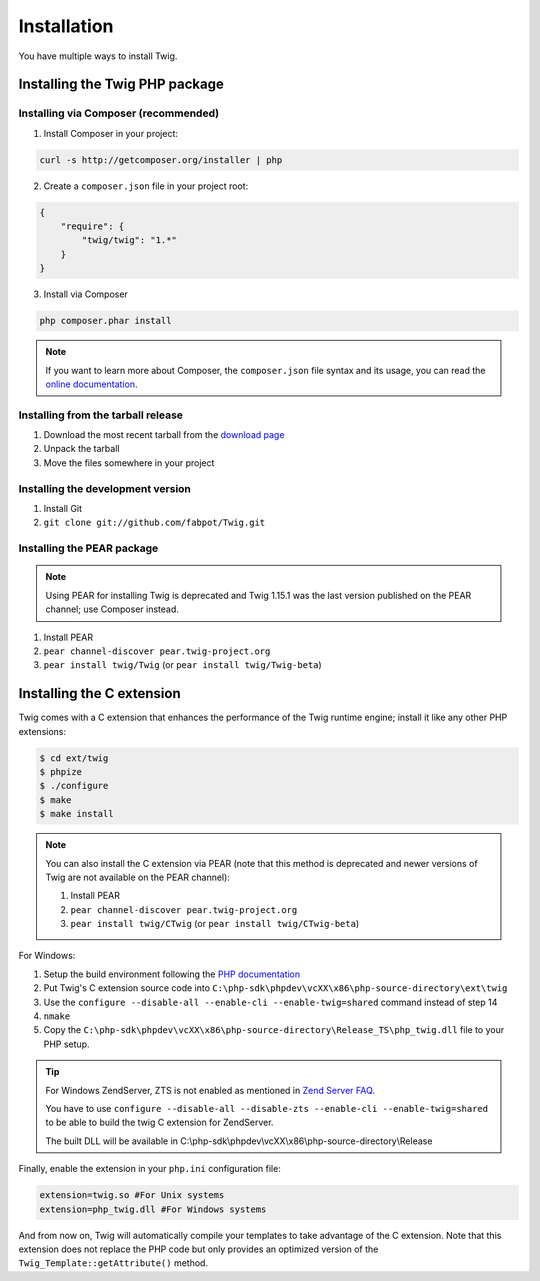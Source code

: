 Installation
============

You have multiple ways to install Twig.

Installing the Twig PHP package
-------------------------------

Installing via Composer (recommended)
~~~~~~~~~~~~~~~~~~~~~~~~~~~~~~~~~~~~~

1. Install Composer in your project:

.. code-block:: bash

    curl -s http://getcomposer.org/installer | php

2. Create a ``composer.json`` file in your project root:

.. code-block:: javascript

    {
        "require": {
            "twig/twig": "1.*"
        }
    }

3. Install via Composer

.. code-block:: bash

    php composer.phar install

.. note::
    If you want to learn more about Composer, the ``composer.json`` file syntax
    and its usage, you can read the `online documentation`_.

Installing from the tarball release
~~~~~~~~~~~~~~~~~~~~~~~~~~~~~~~~~~~

1. Download the most recent tarball from the `download page`_
2. Unpack the tarball
3. Move the files somewhere in your project

Installing the development version
~~~~~~~~~~~~~~~~~~~~~~~~~~~~~~~~~~

1. Install Git
2. ``git clone git://github.com/fabpot/Twig.git``

Installing the PEAR package
~~~~~~~~~~~~~~~~~~~~~~~~~~~

.. note::

    Using PEAR for installing Twig is deprecated and Twig 1.15.1 was the last
    version published on the PEAR channel; use Composer instead.

1. Install PEAR
2. ``pear channel-discover pear.twig-project.org``
3. ``pear install twig/Twig`` (or ``pear install twig/Twig-beta``)

Installing the C extension
--------------------------

.. versionadded:: 1.4
    The C extension was added in Twig 1.4.

Twig comes with a C extension that enhances the performance of the Twig
runtime engine; install it like any other PHP extensions:

.. code-block:: bash

    $ cd ext/twig
    $ phpize
    $ ./configure
    $ make
    $ make install

.. note::

    You can also install the C extension via PEAR (note that this method is
    deprecated and newer versions of Twig are not available on the PEAR
    channel):

    1. Install PEAR
    2. ``pear channel-discover pear.twig-project.org``
    3. ``pear install twig/CTwig`` (or ``pear install twig/CTwig-beta``)

For Windows:

1. Setup the build environment following the `PHP documentation`_
2. Put Twig's C extension source code into ``C:\php-sdk\phpdev\vcXX\x86\php-source-directory\ext\twig``
3. Use the ``configure --disable-all --enable-cli --enable-twig=shared`` command instead of step 14
4. ``nmake``
5. Copy the ``C:\php-sdk\phpdev\vcXX\x86\php-source-directory\Release_TS\php_twig.dll`` file to your PHP setup.

.. tip::

    For Windows ZendServer, ZTS is not enabled as mentioned in `Zend Server
    FAQ`_.

    You have to use ``configure --disable-all --disable-zts --enable-cli
    --enable-twig=shared`` to be able to build the twig C extension for
    ZendServer.

    The built DLL will be available in
    C:\\php-sdk\\phpdev\\vcXX\\x86\\php-source-directory\\Release

Finally, enable the extension in your ``php.ini`` configuration file:

.. code-block:: ini

    extension=twig.so #For Unix systems
    extension=php_twig.dll #For Windows systems

And from now on, Twig will automatically compile your templates to take
advantage of the C extension. Note that this extension does not replace the
PHP code but only provides an optimized version of the
``Twig_Template::getAttribute()`` method.

.. _`download page`: https://github.com/fabpot/Twig/tags
.. _`online documentation`: http://getcomposer.org/doc
.. _`PHP documentation`: https://wiki.php.net/internals/windows/stepbystepbuild
.. _`Zend Server FAQ`: http://www.zend.com/en/products/server/faq#faqD6
